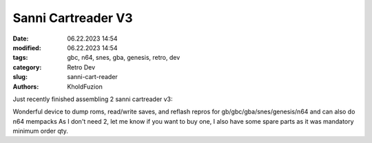 Sanni Cartreader V3
###########################

:date: 06.22.2023 14:54
:modified: 06.22.2023 14:54
:tags: gbc, n64, snes, gba, genesis, retro, dev
:category: Retro Dev
:slug: sanni-cart-reader
:authors: KholdFuzion

Just recently finished assembling 2 sanni cartreader v3:

.. image:: /images/Sanni-Cartreader-V3_thumb.jpg
   :height: 250px
   :width: 333px
   :alt: 2x sanni cartreader v3 on a shelf
   :align: right
   :target: /images/Sanni-Cartreader-V3.jpg

Wonderful device to dump roms, read/write saves, and reflash repros for gb/gbc/gba/snes/genesis/n64 and can also do n64 mempacks
As I don't need 2, let me know if you want to buy one, I also have some spare parts as it was mandatory minimum order qty.
